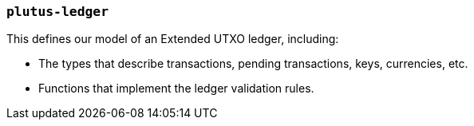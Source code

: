 === `plutus-ledger`

This defines our model of an Extended UTXO ledger, including:

- The types that describe transactions, pending transactions, keys, currencies, etc.
- Functions that implement the ledger validation rules.
